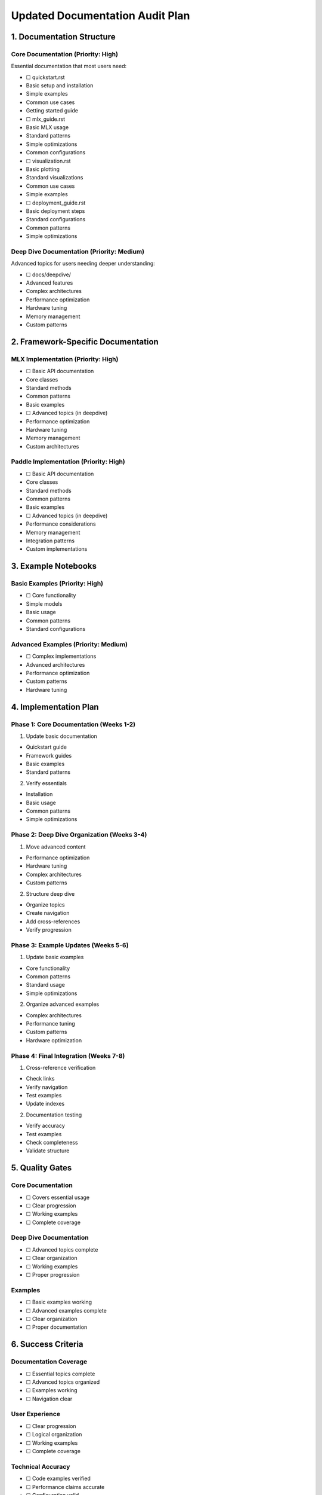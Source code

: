 Updated Documentation Audit Plan
================================

1. Documentation Structure
--------------------------

Core Documentation (Priority: High)
~~~~~~~~~~~~~~~~~~~~~~~~~~~~~~~~~~~

Essential documentation that most users need:

- ☐ quickstart.rst

- Basic setup and installation
- Simple examples
- Common use cases
- Getting started guide

- ☐ mlx_guide.rst

- Basic MLX usage
- Standard patterns
- Simple optimizations
- Common configurations

- ☐ visualization.rst

- Basic plotting
- Standard visualizations
- Common use cases
- Simple examples

- ☐ deployment_guide.rst

- Basic deployment steps
- Standard configurations
- Common patterns
- Simple optimizations

Deep Dive Documentation (Priority: Medium)
~~~~~~~~~~~~~~~~~~~~~~~~~~~~~~~~~~~~~~~~~~

Advanced topics for users needing deeper understanding:

- ☐ docs/deepdive/

- Advanced features
- Complex architectures
- Performance optimization
- Hardware tuning
- Memory management
- Custom patterns

2. Framework-Specific Documentation
-----------------------------------

MLX Implementation (Priority: High)
~~~~~~~~~~~~~~~~~~~~~~~~~~~~~~~~~~~

- ☐ Basic API documentation

- Core classes
- Standard methods
- Common patterns
- Basic examples

- ☐ Advanced topics (in deepdive)

- Performance optimization
- Hardware tuning
- Memory management
- Custom architectures

Paddle Implementation (Priority: High)
~~~~~~~~~~~~~~~~~~~~~~~~~~~~~~~~~~~~~~

- ☐ Basic API documentation

- Core classes
- Standard methods
- Common patterns
- Basic examples

- ☐ Advanced topics (in deepdive)

- Performance considerations
- Memory management
- Integration patterns
- Custom implementations

3. Example Notebooks
--------------------

Basic Examples (Priority: High)
~~~~~~~~~~~~~~~~~~~~~~~~~~~~~~~

- ☐ Core functionality

- Simple models
- Basic usage
- Common patterns
- Standard configurations

Advanced Examples (Priority: Medium)
~~~~~~~~~~~~~~~~~~~~~~~~~~~~~~~~~~~~

- ☐ Complex implementations

- Advanced architectures
- Performance optimization
- Custom patterns
- Hardware tuning

4. Implementation Plan
----------------------

Phase 1: Core Documentation (Weeks 1-2)
~~~~~~~~~~~~~~~~~~~~~~~~~~~~~~~~~~~~~~~

1. Update basic documentation

- Quickstart guide
- Framework guides
- Basic examples
- Standard patterns

2. Verify essentials

- Installation
- Basic usage
- Common patterns
- Simple optimizations

Phase 2: Deep Dive Organization (Weeks 3-4)
~~~~~~~~~~~~~~~~~~~~~~~~~~~~~~~~~~~~~~~~~~~

1. Move advanced content

- Performance optimization
- Hardware tuning
- Complex architectures
- Custom patterns

2. Structure deep dive

- Organize topics
- Create navigation
- Add cross-references
- Verify progression

Phase 3: Example Updates (Weeks 5-6)
~~~~~~~~~~~~~~~~~~~~~~~~~~~~~~~~~~~~

1. Update basic examples

- Core functionality
- Common patterns
- Standard usage
- Simple optimizations

2. Organize advanced examples

- Complex architectures
- Performance tuning
- Custom patterns
- Hardware optimization

Phase 4: Final Integration (Weeks 7-8)
~~~~~~~~~~~~~~~~~~~~~~~~~~~~~~~~~~~~~~

1. Cross-reference verification

- Check links
- Verify navigation
- Test examples
- Update indexes

2. Documentation testing

- Verify accuracy
- Test examples
- Check completeness
- Validate structure

5. Quality Gates
----------------

Core Documentation
~~~~~~~~~~~~~~~~~~

- ☐ Covers essential usage
- ☐ Clear progression
- ☐ Working examples
- ☐ Complete coverage

Deep Dive Documentation
~~~~~~~~~~~~~~~~~~~~~~~

- ☐ Advanced topics complete
- ☐ Clear organization
- ☐ Working examples
- ☐ Proper progression

Examples
~~~~~~~~

- ☐ Basic examples working
- ☐ Advanced examples complete
- ☐ Clear organization
- ☐ Proper documentation

6. Success Criteria
-------------------

Documentation Coverage
~~~~~~~~~~~~~~~~~~~~~~

- ☐ Essential topics complete
- ☐ Advanced topics organized
- ☐ Examples working
- ☐ Navigation clear

User Experience
~~~~~~~~~~~~~~~

- ☐ Clear progression
- ☐ Logical organization
- ☐ Working examples
- ☐ Complete coverage

Technical Accuracy
~~~~~~~~~~~~~~~~~~

- ☐ Code examples verified
- ☐ Performance claims accurate
- ☐ Configuration valid
- ☐ Links working

7. Maintenance Plan
-------------------

Regular Updates
~~~~~~~~~~~~~~~

- Monthly review of core docs
- Quarterly review of deep dive
- Semi-annual example updates
- Annual comprehensive review

Version Control
~~~~~~~~~~~~~~~

- Track documentation versions
- Maintain changelog
- Update compatibility notes
- Review dependencies

Next Steps
----------

1. Begin core documentation updates
2. Create deep dive structure
3. Update basic examples
4. Organize advanced content
5. Verify documentation
6. Test examples

Review Process
--------------

1. Technical review

- Code accuracy
- Performance claims
- Configuration validity
- Example verification

2. Documentation review

- Content organization
- Navigation clarity
- Cross-references
- Completeness

3. User experience review

- Progression logic
- Example clarity
- Documentation completeness
- Navigation ease

4. Final validation

- Technical accuracy
- Documentation completeness
- Example verification
- Structure validation
